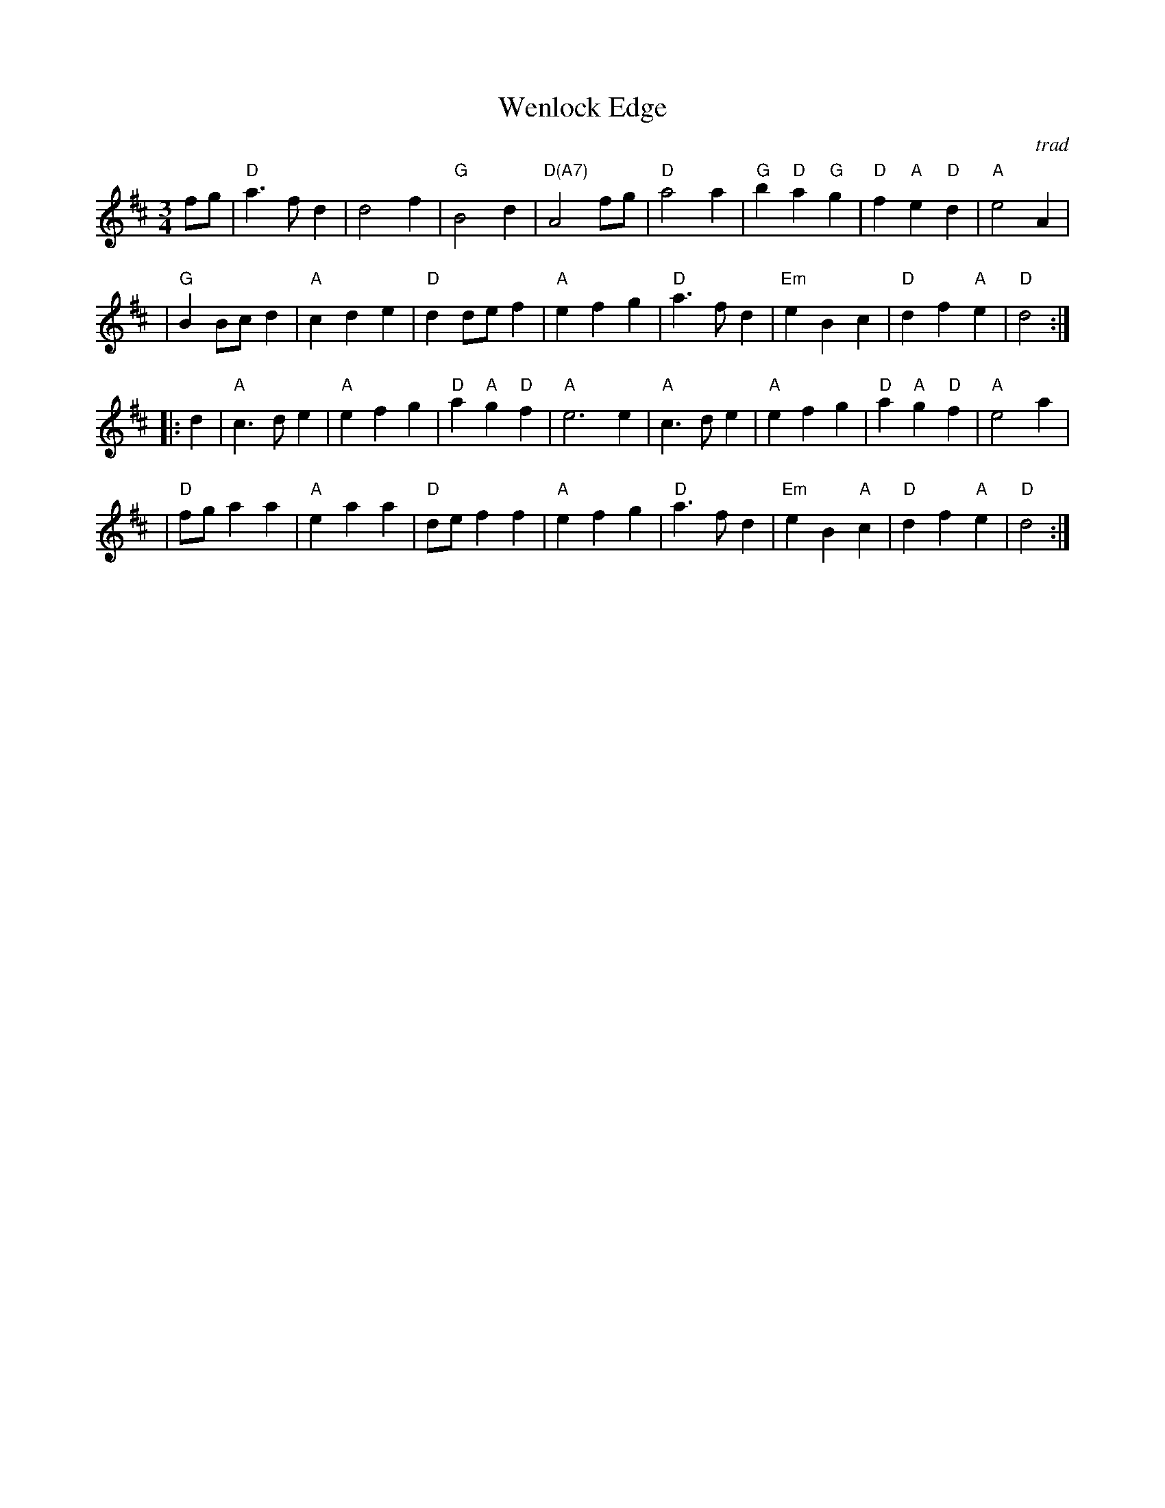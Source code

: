 X: 1
T:Wenlock Edge
M:3/4
L:1/4
C:trad
R:waltz
Z: Tim Willets <tlw:redowa.co.uk> tradtunes 2003-10-22
K:D
f/g/ \
| "D"a>fd | d2f | "G"B2d | "D(A7)"A2f/g/ | "D"a2a | "G"b"D"a"G"g | "D"f"A"e"D"d | "A"e2 A |
| "G"BB/c/d | "A"cde | "D"dd/e/f | "A"efg | "D"a>fd | "Em"eBc | "D"df"A"e | "D"d2 :|
|: d \
| "A"c>de | "A"efg | "D"a"A"g"D"f | "A"e3e | "A"c>de | "A"efg | "D"a"A"g"D"f | "A"e2 a |
| "D"f/g/aa | "A"eaa | "D"d/e/ff | "A"efg | "D"a>fd | "Em"eB"A"c | "D"df"A"e | "D"d2 :|
